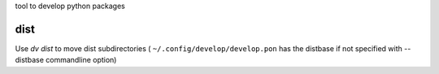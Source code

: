 
tool to develop python packages



dist
----

Use `dv dist` to move dist subdirectories ( ``~/.config/develop/develop.pon`` 
has the distbase if not specified with --distbase commandline option)

